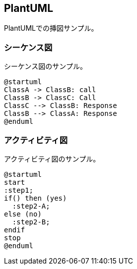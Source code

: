 == PlantUML
PlantUMLでの挿図サンプル。

=== シーケンス図
シーケンス図のサンプル。

[plantuml, diag-sequence-sample]
----
@startuml
ClassA -> ClassB: call
ClassB -> ClassC: Call
ClassC --> ClassB: Response
ClassB --> ClassA: Response
@enduml
----

=== アクティビティ図
アクティビティ図のサンプル。

[plantuml, diag-activity-sample]
----
@startuml
start
:step1;
if() then (yes)
  :step2-A;
else (no)
  :step2-B;
endif
stop
@enduml
----
